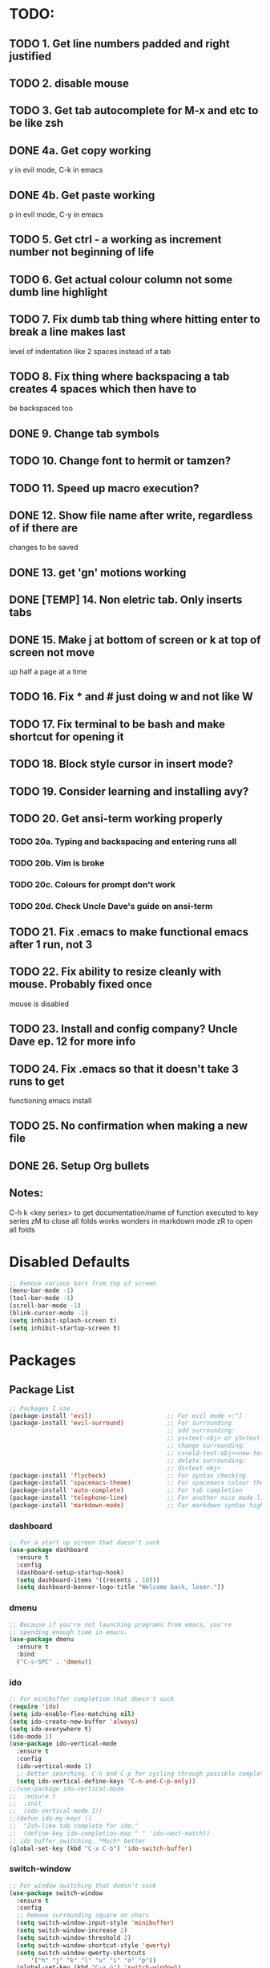 * TODO:
** TODO 1. Get line numbers padded and right justified
** TODO 2. disable mouse
** TODO 3. Get tab autocomplete for M-x and etc to be like zsh
** DONE 4a. Get copy working
y in evil mode, C-k in emacs
** DONE 4b. Get paste working
p in evil mode, C-y in emacs
** TODO 5. Get ctrl - a working as increment number not beginning of life
** TODO 6. Get actual colour column not some dumb line highlight
** TODO 7. Fix dumb tab thing where hitting enter to break a line makes last
       level of indentation like 2 spaces instead of a tab
** TODO 8. Fix thing where backspacing a tab creates 4 spaces which then have to
        be backspaced too
** DONE 9. Change tab symbols
** TODO 10. Change font to hermit or tamzen?
** TODO 11. Speed up macro execution?
** DONE 12. Show file name after write, regardless of if there are
changes to be saved
** DONE 13. get 'gn' motions working
** DONE [TEMP] 14. Non eletric tab. Only inserts tabs
** DONE 15. Make j at bottom of screen or k at top of screen not move
up half a page at a time
** TODO 16. Fix * and # just doing w and not like W
** TODO 17. Fix terminal to be bash and make shortcut for opening it
** TODO 18. Block style cursor in insert mode?
** TODO 19. Consider learning and installing avy?
** TODO 20. Get ansi-term working properly
*** TODO 20a. Typing and backspacing and entering runs all
*** TODO 20b. Vim is broke
*** TODO 20c. Colours for prompt don't work
*** TODO 20d. Check Uncle Dave's guide on ansi-term
** TODO 21. Fix .emacs to make functional emacs after 1 run, not 3
** TODO 22. Fix ability to resize cleanly with mouse. Probably fixed once
        mouse is disabled
** TODO 23. Install and config company? Uncle Dave ep. 12 for more info
** TODO 24. Fix .emacs so that it doesn't take 3 runs to get
        functioning emacs install
** TODO 25. No confirmation when making a new file
** DONE 26. Setup Org bullets

** Notes:
C-h k <key series> to get documentation/name of function executed to key series
zM to close all folds works wonders in markdown mode
zR to open all folds

* Disabled Defaults
#+BEGIN_SRC emacs-lisp
;; Remove various bars from top of screen
(menu-bar-mode -1)
(tool-bar-mode -1)
(scroll-bar-mode -1)
(blink-cursor-mode -1)
(setq inhibit-splash-screen t)
(setq inhibit-startup-screen t)
#+END_SRC

* Packages
** Package List
#+BEGIN_SRC emacs-lisp
;; Packages I use
(package-install 'evil)                     ;; For evil mode >:^]
(package-install 'evil-surround)            ;; For surrounding
                                            ;; add surrounding:
                                            ;; ys<text-obj> or yS<text-obj> in normal
                                            ;; change surrounding:
                                            ;; cs<old-text-obj><new-text-obj>
                                            ;; delete surrounding:
                                            ;; ds<text-obj>
(package-install 'flycheck)                 ;; For syntax checking
(package-install 'spacemacs-theme)          ;; For spacemacs colour theme
(package-install 'auto-complete)            ;; For tab completion
(package-install 'telephone-line)           ;; For another nice mode line
(package-install 'markdown-mode)            ;; For markdown syntax highlighting
#+END_SRC
*** dashboard
#+BEGIN_SRC emacs-lisp
;; For a start up screen that doesn't suck
(use-package dashboard
  :ensure t
  :config
  (dashboard-setup-startup-hook)
  (setq dashboard-items '((recents . 10)))
  (setq dashboard-banner-logo-title "Welcome back, loser."))
#+END_SRC
*** dmenu
#+BEGIN_SRC emacs-lisp
;; Because if you're not launching programs from emacs, you're
;; spending enough time in emacs.
(use-package dmenu
  :ensure t
  :bind
  ("C-s-SPC" . 'dmenu))
#+END_SRC
*** ido
#+BEGIN_SRC emacs-lisp
;; For minibuffer completion that doesn't suck
(require 'ido)
(setq ido-enable-flex-matching nil)
(setq ido-create-new-buffer 'always)
(setq ido-everywhere t)
(ido-mode 1)
(use-package ido-vertical-mode
  :ensure t
  :config
  (ido-vertical-mode 1)
  ;; Better searching. C-n and C-p for cycling through possible completions
  (setq ido-vertical-define-keys 'C-n-and-C-p-only))
;;(use-package ido-vertical-mode
;;	:ensure t
;;	:init
;;	(ido-vertical-mode 1))
;;(defun ido-my-keys ()
;;	"Zsh-like tab complete for ido."
;;	(define-key ido-completion-map " " 'ido-next-match))
;; ido buffer switching. *Much* better
(global-set-key (kbd "C-x C-b") 'ido-switch-buffer)
#+END_SRC
*** switch-window
#+BEGIN_SRC emacs-lisp
;; For window switching that doesn't suck
(use-package switch-window
  :ensure t
  :config
  ;; Remove surrounding square on chars
  (setq switch-window-input-style 'minibuffer)
  (setq switch-window-increase 2)
  (setq switch-window-threshold 2)
  (setq switch-window-shortcut-style 'qwerty)
  (setq switch-window-qwerty-shortcuts
  	  '("h" "j" "k" "l" "u" "i" "o" "p"))
  (global-set-key (kbd "C-x o") 'switch-window))
#+END_SRC
* Custom Functions
** Better Window Splitting
#+BEGIN_SRC emacs-lisp
;; Now splitting windows brings focus to the newly created window
;; and window splitting is bound to more comfortable key combos
;; ===========================
;; = Better Window Splitting =
;; ===========================
(defun split-and-follow-horizontal ()
  (interactive)
  (split-window-right)
  (balance-windows)
  (other-window 1))
(global-set-key (kbd "C-x C-l") 'split-and-follow-horizontal)
(defun split-and-follow-vertical ()
  (interactive)
  (split-window-below)
  (balance-windows)
  (other-window 1))
(global-set-key (kbd "C-x C-j") 'split-and-follow-vertical)
#+END_SRC
* Mode Line
#+BEGIN_SRC emacs-lisp
;; For a mode line that doesn't suck
(use-package spaceline
  :ensure t
  :config
  (require 'spaceline-config)
  (spaceline-spacemacs-theme))
;; (require 'telephone-line)
;; (telephone-line-mode 1)
#+END_SRC
* --- Unorganized ---
#+BEGIN_SRC emacs-lisp
;; Add support for native vim C-u when editing
(setq-default evil-want-C-u-scroll t)
;; Add support for vim 'gn' motions when editing
(setq evil-search-module (quote evil-search))
;; Set scrolling past top or bottom of page to move only
;; one line instead of half a page
(setq scroll-conservatively 100)

;; Make flycheck look for include files in the current folder. Very useful
(defun my-c-mode-common-hook ()
	(setq flycheck-clang-include-path (list "..")))
(add-hook 'c-mode-common-hook 'my-c-mode-common-hook)

(setq explicit-shell-file-name "/bin/bash")

(ac-config-default)                         ;; Setup auto-complete
(global-flycheck-mode)                      ;; Enable flycheck syntax checking
(global-linum-mode t)                       ;; Get line numbers
(global-evil-surround-mode 1)               ;; Enable evil-surround
#+END_SRC

* Line Number & Fringe
#+BEGIN_SRC emacs-lisp
;; Enable line numbers, add spacing
(setq linum-format " %d ")                  ;; Set line number format
(setq-default left-fringe-width 4)         ;; Set line number format spacing
(setq-default right-fringe-width 4)        ;; Set line number format spacing
(set-face-attribute 'fringe nil :background nil)
#+END_SRC
* Indentation
#+BEGIN_SRC emacs-lisp
;; Fix identation issue of mixing spaces and tabs, at least in C
(setq-default c-basic-offset 4
	tab-width 4
	indent-tabs-mode t)
(setq-default indent-tabs-mode t)           ;; Default to use tabs
;;(local-set-key (kbd "TAB") (insert-char 9))
(global-set-key (kbd "TAB") (lambda () (interactive) (insert-char 9 1)))
(setq-default tab-width 4)                  ;; Better tabsize
(setq-default whitespace-line-column 80)    ;; Add warning for if a line goes
#+END_SRC
* Whitespace Highlighting
#+BEGIN_SRC emacs-lisp
;; ===================================
;; =  Highlight Whitespace Settings  =
;; ===================================
;; Highlights tabs and trailing whitespace
;; face: necessary for any of the following ones to work
;; tabs: because I want to see where my tabs are
;; lines: for highlighting lines that are too long
;; trailing: for trailing whitespace
;; trailing-whitespace: for obvious reasons
;; tab-mark: for tabs I think
(setq-default whitespace-style (quote
	(face tabs tab-mark lines trailing trailing-whitespace)) )
(setq whitespace-display-mappings
	'(
		(space-mark 32 [183] [46])
		(newline-mark 10 [182 10])
		(tab-mark 9 [124 9] [92 9])
	))
(global-whitespace-mode t)
#+END_SRC
* Paren. Matching
#+BEGIN_SRC emacs-lisp
;; For setting colour of the matching paren. Currently unchanged
(require 'paren)
;; (set-face-background 'show-paren-match (face-background 'default))
;; (set-face-foreground 'show-paren-match "#def")
(set-face-background 'show-paren-match (face-foreground 'default))
(set-face-foreground 'show-paren-match (face-background 'default))
(set-face-attribute 'show-paren-match nil :weight 'extra-bold)
(show-paren-mode 1)                         ;; Show matching parens
#+END_SRC
* evil mode
#+BEGIN_SRC emacs-lisp
(use-package evil
  :ensure t
  :config
  ;; Enable evil mode
  (evil-mode 1))
#+END_SRC
* Org Mode
** Org Bullets
#+BEGIN_SRC emacs-lisp
(use-package org-bullets
  :ensure t
  :init
  :config
  (add-hook 'org-mode-hook (lambda () (org-bullets-mode 1))))
#+END_SRC
